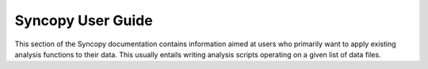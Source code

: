 ******************
Syncopy User Guide
******************

This section of the Syncopy documentation contains information aimed at users
who primarily want to apply existing analysis functions to their data. This
usually entails writing analysis scripts operating on a given list of data
files.

.. toctree ::
    :maxdepth: 2

    data_handling
    fieldtrip
    user_api


